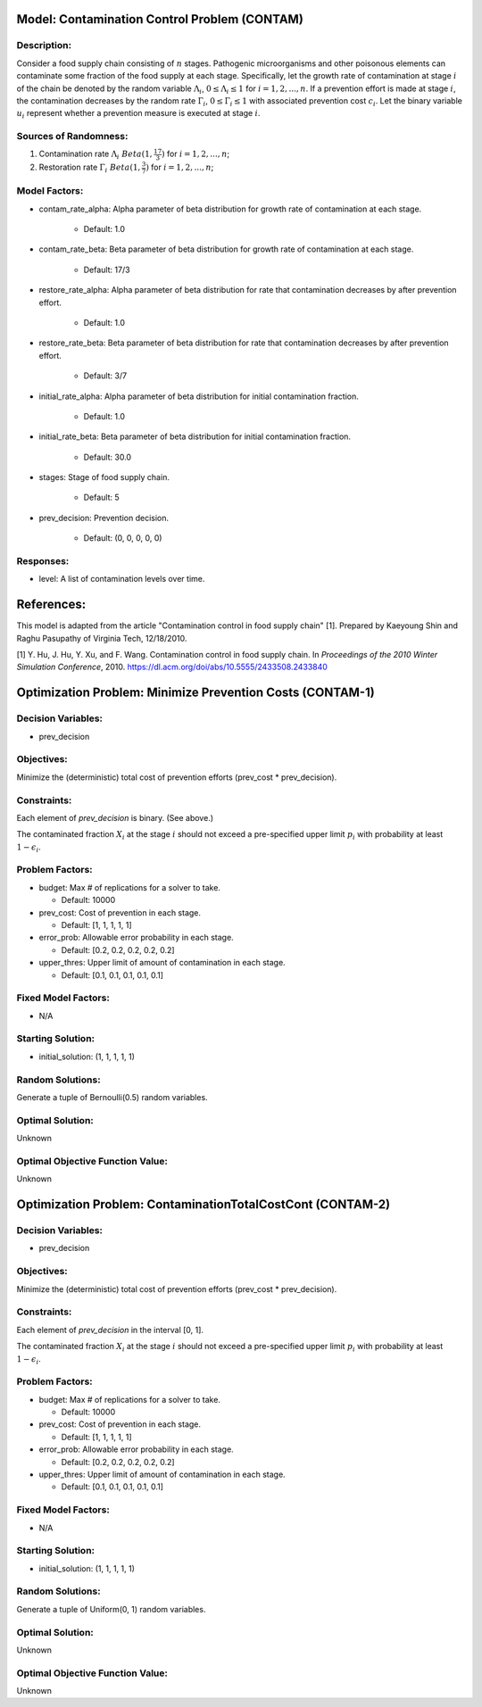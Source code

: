 Model: Contamination Control Problem (CONTAM)
=============================================

Description:
------------
Consider a food supply chain consisting of :math:`n` stages. Pathogenic microorganisms
and other poisonous elements can contaminate some fraction of the food supply at each 
stage. Specifically, let the growth rate of contamination at stage :math:`i` of the
chain be denoted by the random variable :math:`\Lambda_i`, :math:`0 \leq \Lambda_i \leq 1`
for :math:`i = 1, 2, ..., n`. If a prevention effort is made at stage :math:`i`, 
the contamination decreases by the random rate :math:`\Gamma_i`, :math:`0 \leq \Gamma_i \leq 1`
with associated prevention cost :math:`c_i`. Let the binary variable :math:`u_i` represent
whether a prevention measure is executed at stage :math:`i`.


Sources of Randomness:
----------------------
1. Contamination rate :math:`\Lambda_i ~ Beta(1, \frac{17}{3})` for :math:`i = 1, 2, ..., n`;
2. Restoration rate :math:`\Gamma_i ~ Beta(1, \frac{3}{7})` for :math:`i = 1, 2, ..., n`;

Model Factors:
--------------
* contam_rate_alpha: Alpha parameter of beta distribution for growth rate of contamination at each stage.

    * Default: 1.0

* contam_rate_beta: Beta parameter of beta distribution for growth rate of contamination at each stage.

    * Default: 17/3

* restore_rate_alpha: Alpha parameter of beta distribution for rate that contamination decreases by after prevention effort.

    * Default: 1.0

* restore_rate_beta: Beta parameter of beta distribution for rate that contamination decreases by after prevention effort.

    * Default: 3/7

* initial_rate_alpha: Alpha parameter of beta distribution for initial contamination fraction.

    * Default: 1.0

* initial_rate_beta: Beta parameter of beta distribution for initial contamination fraction.

    * Default: 30.0

* stages: Stage of food supply chain.

    * Default: 5

* prev_decision: Prevention decision.

    * Default: (0, 0, 0, 0, 0)

Responses:
----------
* level: A list of contamination levels over time.


References:
===========
This model is adapted from the article "Contamination control in food supply chain" [1].
Prepared by Kaeyoung Shin and Raghu Pasupathy of Virginia Tech, 12/18/2010.

[1] Y. Hu, J. Hu, Y. Xu, and F. Wang. Contamination control in food supply
chain. In *Proceedings of the 2010 Winter Simulation Conference*, 2010.
https://dl.acm.org/doi/abs/10.5555/2433508.2433840



Optimization Problem: Minimize Prevention Costs (CONTAM-1)
==========================================================

Decision Variables:
-------------------
* prev_decision

Objectives:
-----------
Minimize the (deterministic) total cost of prevention efforts (prev_cost * prev_decision).

.. image:: contam.PNG
  :alt: The CONTAM formulation has failed to display
  :width: 400

Constraints:
------------
Each element of `prev_decision` is binary. (See above.)

The contaminated fraction :math:`X_i` at the stage :math:`i`
should not exceed a pre-specified upper limit :math:`p_i` with 
probability at least :math:`1 - \epsilon_i`. 

Problem Factors:
----------------
* budget: Max # of replications for a solver to take.

  * Default: 10000

* prev_cost: Cost of prevention in each stage.

  * Default: [1, 1, 1, 1, 1]

* error_prob: Allowable error probability in each stage.

  * Default: [0.2, 0.2, 0.2, 0.2, 0.2]

* upper_thres: Upper limit of amount of contamination in each stage.

  * Default: [0.1, 0.1, 0.1, 0.1, 0.1]

Fixed Model Factors:
--------------------
* N/A

Starting Solution: 
------------------
* initial_solution: (1, 1, 1, 1, 1)

Random Solutions: 
-----------------
Generate a tuple of Bernoulli(0.5) random variables.

Optimal Solution:
-----------------
Unknown

Optimal Objective Function Value:
---------------------------------
Unknown


Optimization Problem: ContaminationTotalCostCont (CONTAM-2)
===========================================================

Decision Variables:
-------------------
* prev_decision

Objectives:
-----------
Minimize the (deterministic) total cost of prevention efforts (prev_cost * prev_decision).

Constraints:
------------
Each element of `prev_decision` in the interval [0, 1].

The contaminated fraction :math:`X_i` at the stage :math:`i`
should not exceed a pre-specified upper limit :math:`p_i` with 
probability at least :math:`1 - \epsilon_i`. 

Problem Factors:
----------------  
* budget: Max # of replications for a solver to take.

  * Default: 10000

* prev_cost: Cost of prevention in each stage.

  * Default: [1, 1, 1, 1, 1]

* error_prob: Allowable error probability in each stage.

  * Default: [0.2, 0.2, 0.2, 0.2, 0.2]

* upper_thres: Upper limit of amount of contamination in each stage.

  * Default: [0.1, 0.1, 0.1, 0.1, 0.1]

Fixed Model Factors:
--------------------
* N/A

Starting Solution: 
------------------
* initial_solution: (1, 1, 1, 1, 1)

Random Solutions: 
-----------------
Generate a tuple of Uniform(0, 1) random variables.

Optimal Solution:
-----------------
Unknown

Optimal Objective Function Value:
---------------------------------
Unknown